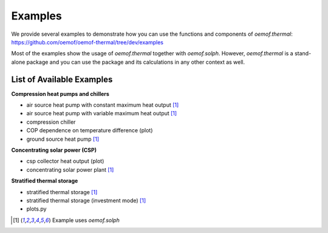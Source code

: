 .. _examples_label:

Examples
========

We provide several examples to demonstrate how you can use the
functions and components of *oemof.thermal*:
https://github.com/oemof/oemof-thermal/tree/dev/examples

Most of the examples show the usage of *oemof.thermal* together with *oemof.solph*.
However, *oemof.thermal* is a stand-alone package and you can
use the package and its calculations in any other context as well.

List of Available Examples
__________________________

**Compression heat pumps and chillers**

- air source heat pump with constant maximum heat output [1]_
- air source heat pump with variable maximum heat output [1]_
- compression chiller
- COP dependence on temperature difference (plot)
- ground source heat pump [1]_

**Concentrating solar power (CSP)**

- csp collector heat output (plot)
- concentrating solar power plant [1]_

**Stratified thermal storage**

- stratified thermal storage [1]_
- stratified thermal storage (investment mode) [1]_
- plots.py

.. [1] Example uses *oemof.solph*